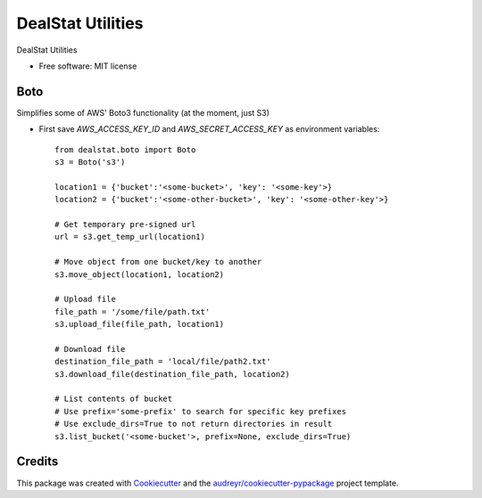 =================
DealStat Utilities
=================


.. image:: https://img.shields.io/pypi/v/dealstat.svg
        :target: https://pypi.python.org/pypi/dealstat

.. image:: https://img.shields.io/travis/ecatkins/dealstat.svg
        :target: https://travis-ci.org/ecatkins/dealstat

.. image:: https://readthedocs.org/projects/dealstat/badge/?version=latest
        :target: https://dealstat.readthedocs.io/en/latest/?badge=latest
        :alt: Documentation Status


.. image:: https://pyup.io/repos/github/ecatkins/dealstat/shield.svg
     :target: https://pyup.io/repos/github/ecatkins/dealstat/
     :alt: Updates



DealStat Utilities


* Free software: MIT license


Boto
--------
Simplifies some of AWS' Boto3 functionality (at the moment, just S3)

* First save `AWS_ACCESS_KEY_ID` and `AWS_SECRET_ACCESS_KEY` as environment variables::

    from dealstat.boto import Boto
    s3 = Boto('s3')

    location1 = {'bucket':'<some-bucket>', 'key': '<some-key'>}
    location2 = {'bucket':'<some-other-bucket>', 'key': '<some-other-key'>}

    # Get temporary pre-signed url
    url = s3.get_temp_url(location1)

    # Move object from one bucket/key to another
    s3.move_object(location1, location2)

    # Upload file
    file_path = '/some/file/path.txt'
    s3.upload_file(file_path, location1)

    # Download file
    destination_file_path = 'local/file/path2.txt'
    s3.download_file(destination_file_path, location2)

    # List contents of bucket
    # Use prefix='some-prefix' to search for specific key prefixes
    # Use exclude_dirs=True to not return directories in result
    s3.list_bucket('<some-bucket'>, prefix=None, exclude_dirs=True)


Credits
-------

This package was created with Cookiecutter_ and the `audreyr/cookiecutter-pypackage`_ project template.

.. _Cookiecutter: https://github.com/audreyr/cookiecutter
.. _`audreyr/cookiecutter-pypackage`: https://github.com/audreyr/cookiecutter-pypackage
